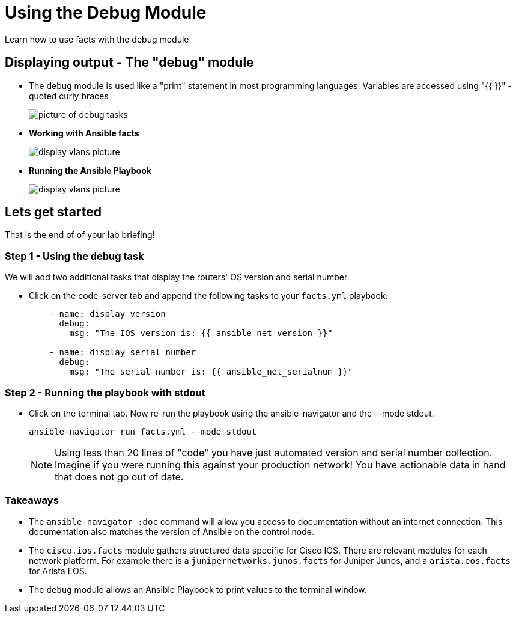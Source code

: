 = Using the Debug Module

Learn how to use facts with the debug module

== Displaying output - The "debug" module

* The debug module is used like a "print" statement in most programming languages. Variables are accessed using "{{ }}" - quoted curly braces
+
image::https://github.com/IPvSean/pictures_for_github/blob/master/debug.png?raw=true[picture of debug tasks]

* *Working with Ansible facts*
+
image::https://github.com/IPvSean/pictures_for_github/blob/master/display_vlans.png?raw=true[display vlans picture]

* *Running the Ansible Playbook*
+
image::https://github.com/IPvSean/pictures_for_github/blob/master/navigator_output.png?raw=true[display vlans picture]

== Lets get started

That is the end of of your lab briefing!

// Once the lab is setup you can click the Green start button image:https://github.com/IPvSean/pictures_for_github/blob/master/start_button.png?raw=true[start button,100,align=left] in the bottom right corner of this window.


=== Step 1 - Using the debug task

We will add two additional tasks that display the routers' OS version and serial number.

* Click on the code-server tab and append the following tasks to your `facts.yml` playbook:
+
[source, yaml]
----
    - name: display version
      debug:
        msg: "The IOS version is: {{ ansible_net_version }}"

    - name: display serial number
      debug:
        msg: "The serial number is: {{ ansible_net_serialnum }}"
----

=== Step 2 - Running the playbook with stdout

* Click on the terminal tab. Now re-run the playbook using the ansible-navigator and the --mode stdout.
+

[source,bash]
----
ansible-navigator run facts.yml --mode stdout
----

+
NOTE: Using less than 20 lines of "code" you have just automated version and serial number collection. Imagine if you were running this against your production network! You have actionable data in hand that does not go out of date.

=== Takeaways

- The `ansible-navigator :doc` command will allow you access to documentation without an internet connection. This documentation also matches the version of Ansible on the control node.
- The `cisco.ios.facts` module gathers structured data specific for Cisco IOS. There are relevant modules for each network platform. For example there is a `junipernetworks.junos.facts` for Juniper Junos, and a `arista.eos.facts` for Arista EOS.
- The `debug` module allows an Ansible Playbook to print values to the terminal window.
